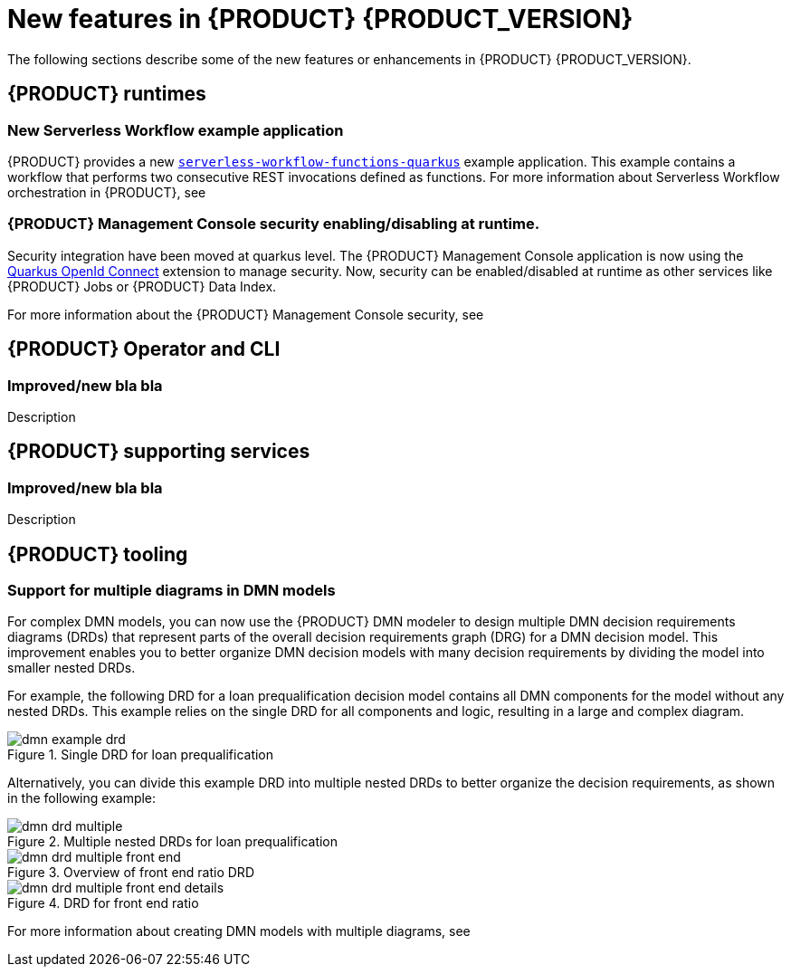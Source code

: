 [id='ref-kogito-rn-new-features_{context}']
= New features in {PRODUCT} {PRODUCT_VERSION}

The following sections describe some of the new features or enhancements in {PRODUCT} {PRODUCT_VERSION}.

== {PRODUCT} runtimes

=== New Serverless Workflow example application

{PRODUCT} provides a new https://github.com/kiegroup/kogito-examples/tree/stable/serverless-workflow-functions-quarkus[`serverless-workflow-functions-quarkus`] example application. This example contains a workflow that performs two consecutive REST invocations defined as functions. For more information about Serverless Workflow orchestration in {PRODUCT}, see 
ifdef::KOGITO[]
{URL_ORCHESTRATING_SERVICES}[_{ORCHESTRATING_SERVICES}_].
endif::[]
ifdef::KOGITO-COMM[]
xref:chap-kogito-orchestrating-serverless[].
endif::[]

=== {PRODUCT} Management Console security enabling/disabling at runtime.

Security integration have been moved at quarkus level. The {PRODUCT} Management Console application is now using the https://quarkus.io/guides/security-openid-connect[Quarkus OpenId Connect] extension to manage security.
Now, security can be enabled/disabled at runtime as other services like {PRODUCT} Jobs or {PRODUCT} Data Index.

For more information about the {PRODUCT} Management Console security, see
ifdef::KOGITO[]
{URL_PROCESS_SERVICES}#proc-management-console-security_kogito-developing-process-services[_{PROCESS_SERVICES}_].
endif::[]
ifdef::KOGITO-COMM[]
xref:proc-management-console-security_kogito-developing-process-services[].
endif::[]


== {PRODUCT} Operator and CLI

=== Improved/new bla bla

Description

== {PRODUCT} supporting services

=== Improved/new bla bla

Description

== {PRODUCT} tooling

=== Support for multiple diagrams in DMN models

For complex DMN models, you can now use the {PRODUCT} DMN modeler to design multiple DMN decision requirements diagrams (DRDs) that represent parts of the overall decision requirements graph (DRG) for a DMN decision model. This improvement enables you to better organize DMN decision models with many decision requirements by dividing the model into smaller nested DRDs.

For example, the following DRD for a loan prequalification decision model contains all DMN components for the model without any nested DRDs. This example relies on the single DRD for all components and logic, resulting in a large and complex diagram.

.Single DRD for loan prequalification
image::kogito/dmn/dmn-example-drd.png[]

Alternatively, you can divide this example DRD into multiple nested DRDs to better organize the decision requirements, as shown in the following example:

.Multiple nested DRDs for loan prequalification
image::kogito/dmn/dmn-drd-multiple.png[]

.Overview of front end ratio DRD
image::kogito/dmn/dmn-drd-multiple-front-end.png[]

.DRD for front end ratio
image::kogito/dmn/dmn-drd-multiple-front-end-details.png[]

For more information about creating DMN models with multiple diagrams, see
ifdef::KOGITO[]
{URL_DECISION_SERVICES}#proc-dmn-model-creating-multiples_dmn-models[_{DECISION_SERVICES}_]
endif::[]
ifdef::KOGITO-COMM[]
xref:proc-dmn-model-creating-multiples_dmn-models[].
endif::[]
